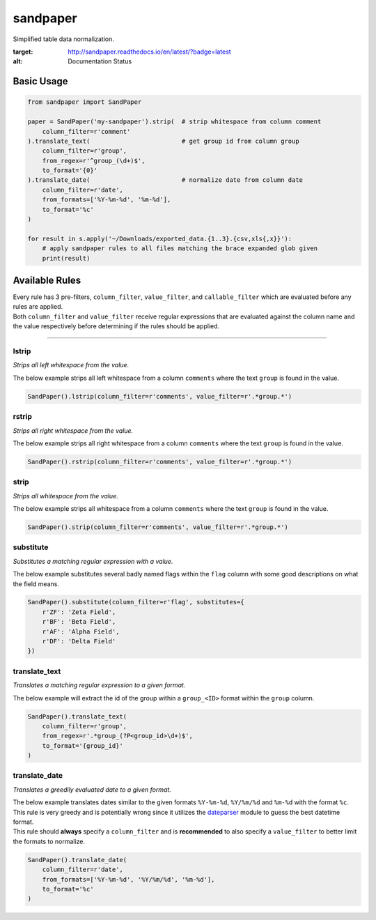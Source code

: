 sandpaper
=========

Simplified table data normalization.

.. image:: https://readthedocs.org/projects/sandpaper/badge/?version=latest
:target: http://sandpaper.readthedocs.io/en/latest/?badge=latest
:alt: Documentation Status


Basic Usage
-----------

.. code:: python

    from sandpaper import SandPaper

    paper = SandPaper('my-sandpaper').strip(  # strip whitespace from column comment
        column_filter=r'comment'
    ).translate_text(                         # get group id from column group
        column_filter=r'group',
        from_regex=r'^group_(\d+)$',
        to_format='{0}'
    ).translate_date(                         # normalize date from column date
        column_filter=r'date',
        from_formats=['%Y-%m-%d', '%m-%d'],
        to_format='%c'
    )

    for result in s.apply('~/Downloads/exported_data.{1..3}.{csv,xls{,x}}'):
        # apply sandpaper rules to all files matching the brace expanded glob given
        print(result)

Available Rules
---------------

| Every rule has 3 pre-filters, ``column_filter``, ``value_filter``, and
  ``callable_filter`` which are evaluated before any rules are applied.
| Both ``column_filter`` and ``value_filter`` receive regular
  expressions that are evaluated against the column name and the value
  respectively before determining if the rules should be applied.

--------------

lstrip
''''''

*Strips all left whitespace from the value.*

The below example strips all left whitespace from a column ``comments``
where the text ``group`` is found in the value.

.. code:: python

    SandPaper().lstrip(column_filter=r'comments', value_filter=r'.*group.*')

rstrip
''''''

*Strips all right whitespace from the value.*

The below example strips all right whitespace from a column ``comments``
where the text ``group`` is found in the value.

.. code:: python

    SandPaper().rstrip(column_filter=r'comments', value_filter=r'.*group.*')

strip
'''''

*Strips all whitespace from the value.*

The below example strips all whitespace from a column ``comments`` where
the text ``group`` is found in the value.

.. code:: python

    SandPaper().strip(column_filter=r'comments', value_filter=r'.*group.*')

substitute
''''''''''

*Substitutes a matching regular expression with a value.*

The below example substitutes several badly named flags within the
``flag`` column with some good descriptions on what the field means.

.. code:: python

    SandPaper().substitute(column_filter=r'flag', substitutes={
        r'ZF': 'Zeta Field',
        r'BF': 'Beta Field',
        r'AF': 'Alpha Field',
        r'DF': 'Delta Field'
    })

translate\_text
'''''''''''''''

*Translates a matching regular expression to a given format.*

The below example will extract the id of the group within a
``group_<ID>`` format within the ``group`` column.

.. code:: python

    SandPaper().translate_text(
        column_filter=r'group',
        from_regex=r'.*group_(?P<group_id>\d+)$',
        to_format='{group_id}'
    )

translate\_date
'''''''''''''''

*Translates a greedily evaluated date to a given format.*

| The below example translates dates similar to the given formats
  ``%Y-%m-%d``, ``%Y/%m/%d`` and ``%m-%d`` with the format ``%c``.
| This rule is very greedy and is potentially wrong since it utilizes
  the `dateparser`_ module to guess the best datetime format.
| This rule should **always** specify a ``column_filter`` and is **recommended** to also specify a ``value_filter`` to better limit the formats to normalize.

.. code:: python

   SandPaper().translate_date(
       column_filter=r'date',
       from_formats=['%Y-%m-%d', '%Y/%m/%d', '%m-%d'],
       to_format='%c'
   )


.. _dateparser: https://dateparser.readthedocs.io/en/latest/
